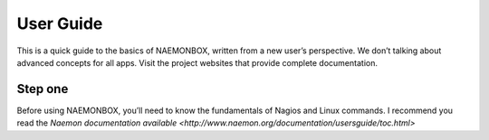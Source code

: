 ==============
User Guide
==============
This is a quick guide to the basics of NAEMONBOX, written from a new user’s perspective. We don’t talking about advanced concepts for all apps. Visit the project websites that provide complete documentation.

Step one
=========

Before using NAEMONBOX, you’ll need to know the fundamentals of Nagios and Linux commands. 
I recommend you read the `Naemon documentation available <http://www.naemon.org/documentation/usersguide/toc.html>`
